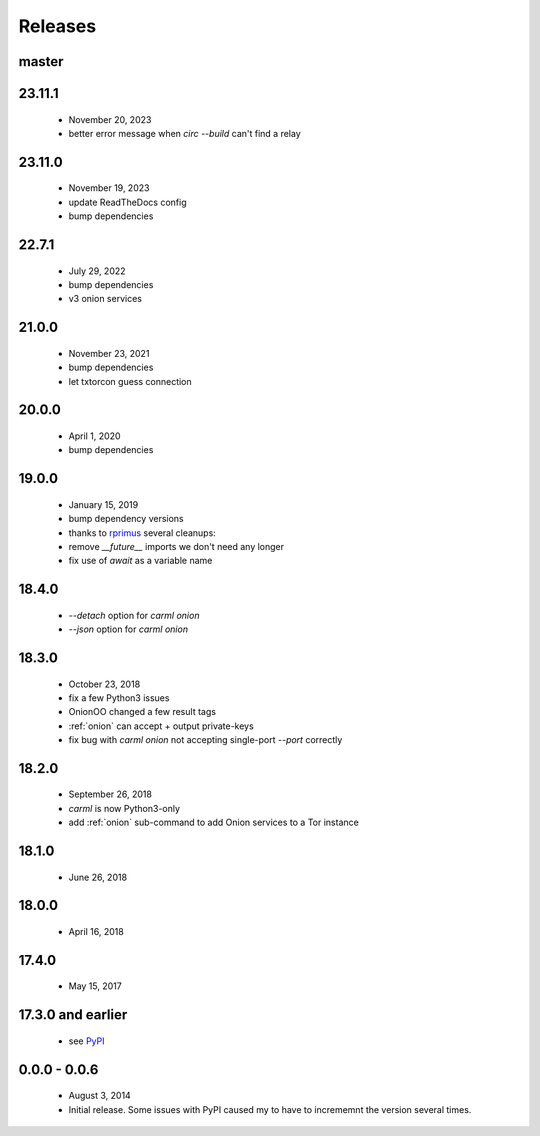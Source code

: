 Releases
========

master
------

23.11.1
-------

 * November 20, 2023
 * better error message when `circ --build` can't find a relay

23.11.0
-------

 * November 19, 2023
 * update ReadTheDocs config
 * bump dependencies

22.7.1
------

 * July 29, 2022
 * bump dependencies
 * v3 onion services

21.0.0
------

 * November 23, 2021
 * bump dependencies
 * let txtorcon guess connection


20.0.0
------

 * April 1, 2020
 * bump dependencies


19.0.0
------

 * January 15, 2019
 * bump dependency versions
 * thanks to `rprimus <https://github.com/rprimus>`_ several cleanups:
 * remove `__future__` imports we don't need any longer
 * fix use of `await` as a variable name


18.4.0
------

 * `--detach` option for `carml onion`
 * `--json` option for `carml onion`


18.3.0
------

 * October 23, 2018
 * fix a few Python3 issues
 * OnionOO changed a few result tags
 * :ref:`onion` can accept + output private-keys
 * fix bug with `carml onion` not accepting single-port `--port` correctly


18.2.0
------

 * September 26, 2018
 * `carml` is now Python3-only
 * add :ref:`onion` sub-command to add Onion services to a Tor instance


18.1.0
------

 * June 26, 2018


18.0.0
------

 * April 16, 2018


17.4.0
------

 * May 15, 2017


17.3.0 and earlier
------------------

 * see `PyPI <https://pypi.org/project/carml/#history PyPI>`_


0.0.0 - 0.0.6
-------------

 * August 3, 2014
 * Initial release. Some issues with PyPI caused my to have to incrememnt the version several times.
